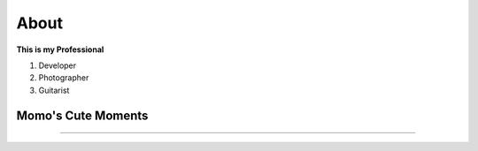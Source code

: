 About
=====

**This is my Professional**

1. Developer

2. Photographer

3. Guitarist


**Momo's Cute Moments**
-----------------------

.. raw:: html
	
	<iframe width="560" height="315" src="https://www.youtube.com/embed/KsBiDPAgxaA" title="YouTube video player" frameborder="0" allow="accelerometer; autoplay; clipboard-write; encrypted-media; gyroscope; picture-in-picture" allowfullscreen></iframe>

-----------------------------------------------
